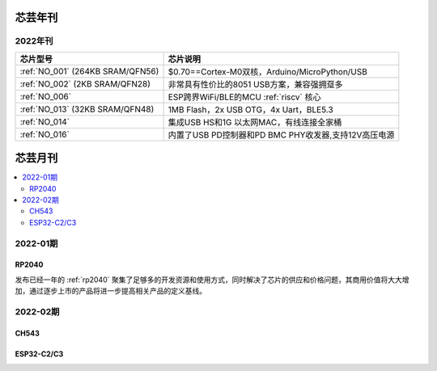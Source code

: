 .. _magazine:


芯芸年刊
-------------

2022年刊
~~~~~~~~~~~~

.. list-table::
    :header-rows:  1

    * - 芯片型号
      - 芯片说明
    * - :ref:`NO_001`  (264KB SRAM/QFN56)
      - $0.70==Cortex-M0双核，Arduino/MicroPython/USB
    * - :ref:`NO_002`  (2KB SRAM/QFN28)
      - 非常具有性价比的8051 USB方案，兼容强拥趸多
    * - :ref:`NO_006`
      - ESP跨界WiFi/BLE的MCU :ref:`riscv` 核心
    * - :ref:`NO_013` (32KB SRAM/QFN48)
      - 1MB Flash，2x USB OTG，4x Uart，BLE5.3
    * - :ref:`NO_014`
      - 集成USB HS和1G 以太网MAC，有线连接全家桶
    * - :ref:`NO_016`
      - 内置了USB PD控制器和PD BMC PHY收发器,支持12V高压电源


芯芸月刊
-------------

.. contents::
    :local:

2022-01期
~~~~~~~~~~~~

RP2040
^^^^^^^^^^^^

发布已经一年的 :ref:`rp2040` 聚集了足够多的开发资源和使用方式，同时解决了芯片的供应和价格问题，其商用价值将大大增加，通过逐步上市的产品将进一步提高相关产品的定义基线。

2022-02期
~~~~~~~~~~~~

CH543
^^^^^^^^^^^^

ESP32-C2/C3
^^^^^^^^^^^^
